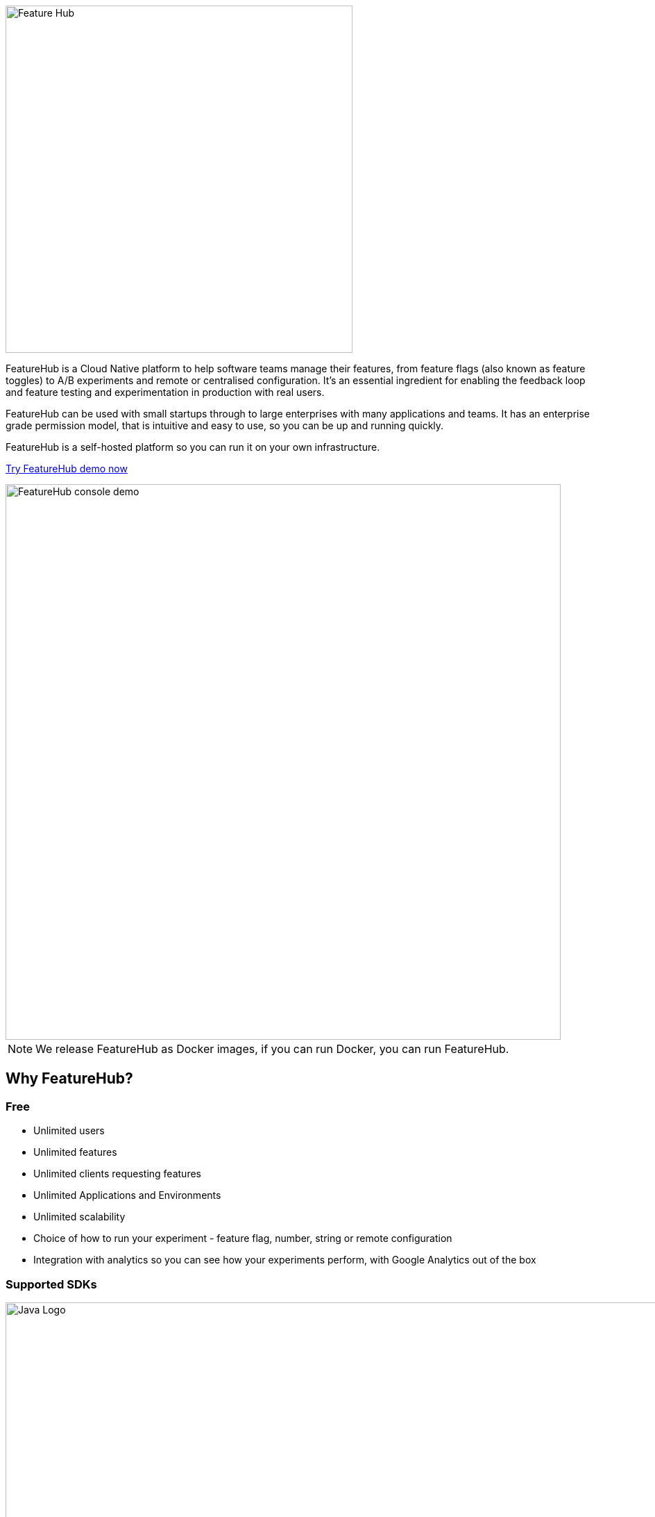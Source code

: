 :icons: font

image::https://docs.featurehub.io/images/fh_primary_navy.png[Feature Hub,500]

FeatureHub is a Cloud Native platform to help software teams manage their features, from feature flags (also known as feature toggles) to A/B experiments and remote or centralised configuration.
It's an essential ingredient for enabling the feedback loop and feature testing and experimentation in production with real users.

FeatureHub can be used with small startups through to large enterprises with many applications and teams.
It has an enterprise grade permission model, that is intuitive and easy to use, so you can be up and running quickly.

FeatureHub is a self-hosted platform so you can run it on your own infrastructure.

https://www.featurehub.io[Try FeatureHub demo now]

image::https://docs.featurehub.io//images/FH-flags.gif[FeatureHub console demo,800]

NOTE: We release FeatureHub as Docker images, if you can run Docker, you can run FeatureHub.

== Why FeatureHub?

=== Free

* Unlimited users
* Unlimited features
* Unlimited clients requesting features
* Unlimited Applications and Environments
* Unlimited scalability
* Choice of how to run your experiment - feature flag, number, string or remote configuration
* Integration with analytics so you can see how your experiments perform, with Google Analytics out of the box

=== Supported SDKs

image:https://docs.featurehub.io//images/languages.png[Java Logo,1000]

More detailed documentation on SDK's can be found https://docs.featurehub.io#sdks[here]

=== Easy to use

* Control features from an easy to use console
* View how your features are setup across each environment from the main console
* Environments promotion order - to help you see and order features by environment
* With "smart lock" only enable feature state updates when they are ready
* Use handy admin functions, like applications, environments and user management

=== Enterprise ready

* Run on your own infrastructure (self-hosted)
* Access control levels to allow different teams/groups permissions.
* Multiple portfolios (department) support

=== Best development experience

* Easy to set up, Cloud Native - docker containers available
* Easy to integrate with test automation - API to control feature states from the tests is available
* Support for feature flags, numbers, strings and Json structure (remote configuration)
* Easy to log events with analytics with attached feature state
* Documentation and tutorials available

== Documentation

Full documentation can be found at https://docs.featurehub.io[docs.featurehub.io]

=== Getting started

If you are just curious to see how FeatureHub works and would like to play with it there is a simple way of doing it,
please follow instructions https://docs.featurehub.io/#_starting_small[here].

Once you have decided to start using FeatureHub in your team, there are also several installation options
depending on your use case, please read about these options https://docs.featurehub.io/#_installation[here].
This repository contains all of the suggested deployment possibilities listed in the documentation. You can clone this
repository or download the latest tagged release.

=== How to use SDKs and examples 

Please follow documentation http://docs.featurehub.io/index.html#_sdk_usage[here]. The examples are
https://github.com/featurehub-io/featurehub-examples[located here] in their own repository if you wish to have a
starting example to work from.

== Coming soon

* Gradual rollout and A/B testing
* Feature auditing
* SDK's : Mobile (Swift), Python, Ruby
* SAML support
* Yaml remote configuration support
* More deployment options, Helm Charts, Cloud-vendor specific support

For more details please refer to https://github.com/featurehub-io/featurehub/issues?q=is%3Aissue+is%3Aopen+label%3Aroadmap[Roadmap tickets]

== Contributing

FeatureHub is an open source project, and we love to receive contributions from our community!
There are many ways to contribute, from writing tutorials or blog posts, improving the documentation, submitting bug reports and feature requests or writing code which can be incorporated into FeatureHub itself.

Our main contribution repository is located https://github.com/featurehub-io/featurehub[here].

== Where to get help? 

If you cannot find an answer in our documentation please join our Slack community link:https://join.slack.com/t/anyways-labs/shared_invite/zt-frxdx34x-ODs_XmLh6BCvqiNeBRx0hA[Anyways Labs]

Or email our community supporters at info@featurehub.io

== License

FeatureHub is operating under Apache 2.0 license.
Please refer to the full license link:https://github.com/featurehub-io/featurehub/blob/master/LICENSE.txt[here].


